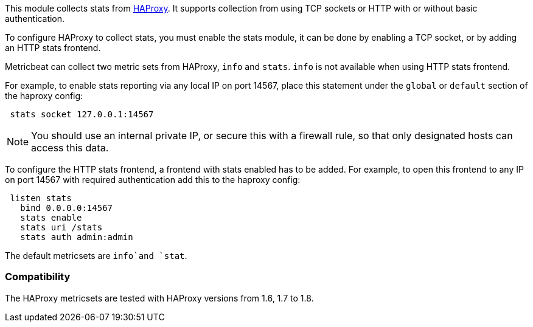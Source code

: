 This module collects stats from http://www.haproxy.org/[HAProxy]. It supports
collection from using TCP sockets or HTTP with or without basic authentication.

To configure HAProxy to collect stats, you must enable the stats module, it can
be done by enabling a TCP socket, or by adding an HTTP stats frontend.

Metricbeat can collect two metric sets from HAProxy, `info` and `stats`. `info`
is not available when using HTTP stats frontend.

For example, to enable stats reporting via any local IP on port 14567, place
this statement under the `global` or `default` section of the haproxy config:

[source,haproxy]
----
 stats socket 127.0.0.1:14567
----

NOTE: You should use an internal private IP, or secure this with a firewall
rule, so that only designated hosts can access this data.

To configure the HTTP stats frontend, a frontend with stats enabled has to
be added. For example, to open this frontend to any IP on port 14567 with
required authentication add this to the haproxy config:

[source,haproxy]
----
 listen stats
   bind 0.0.0.0:14567
   stats enable
   stats uri /stats
   stats auth admin:admin
----

The default metricsets are `info`and `stat`.

[float]
=== Compatibility

The HAProxy metricsets are tested with HAProxy versions from 1.6, 1.7 to 1.8.
